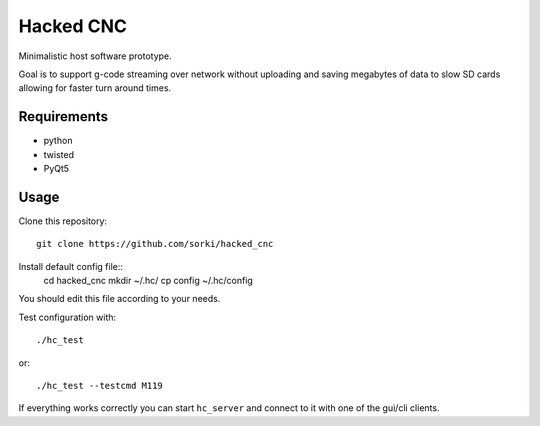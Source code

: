 Hacked CNC
==========

Minimalistic host software prototype.

Goal is to support g-code streaming over network without
uploading and saving megabytes of data to slow SD cards allowing
for faster turn around times.


Requirements
------------

* python
* twisted
* PyQt5

Usage
-----

Clone this repository::

        git clone https://github.com/sorki/hacked_cnc

Install default config file::
        cd hacked_cnc
        mkdir ~/.hc/
        cp config ~/.hc/config

You should edit this file according to your needs.

Test configuration with::

        ./hc_test

or::

        ./hc_test --testcmd M119

If everything works correctly you can start ``hc_server``
and connect to it with one of the gui/cli clients.

